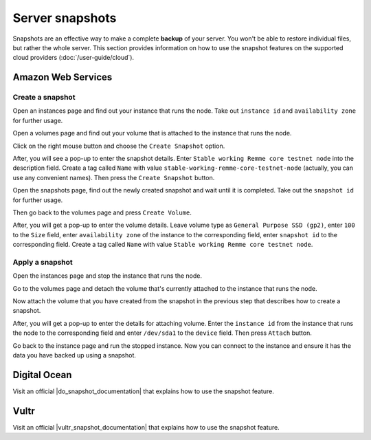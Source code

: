 Server snapshots
================

Snapshots are an effective way to make a complete **backup** of your server. You won't be able to restore individual files,
but rather the whole server. This section provides information on how to use the snapshot features on the supported cloud
providers (:doc:`/user-guide/cloud`).

Amazon Web Services
-------------------

.. _CreateAWSSnapshot:

Create a snapshot
~~~~~~~~~~~~~~~~~

Open an instances page and find out your instance that runs the node. Take out ``instance id`` and ``availability zone``
for further usage.

.. image:: /img/user-guide/advanced-guide/snapshots/aws/instances-page.png
   :width: 100%
   :align: center
   :alt:

Open a volumes page and find out your volume that is attached to the instance that runs the node.

.. image:: /img/user-guide/advanced-guide/snapshots/aws/volumes-page.png
   :width: 100%
   :align: center
   :alt:

Click on the right mouse button and choose the ``Create Snapshot`` option.

.. image:: /img/user-guide/advanced-guide/snapshots/aws/create-snapshot.png
   :width: 100%
   :align: center
   :alt:

After, you will see a pop-up to enter the snapshot details. Enter ``Stable working Remme core testnet node`` into the
description field. Create a tag called ``Name`` with value ``stable-working-remme-core-testnet-node`` (actually,
you can use any convenient names). Then press the ``Create Snapshot`` button.

.. image:: /img/user-guide/advanced-guide/snapshots/aws/snapshot-details.png
   :width: 100%
   :align: center
   :alt:

Open the snapshots page, find out the newly created snapshot and wait until it is completed. Take out the ``snapshot id``
for further usage.

.. image:: /img/user-guide/advanced-guide/snapshots/aws/snapshots-page.png
   :width: 100%
   :align: center
   :alt:

Then go back to the volumes page and press ``Create Volume``.

.. image:: /img/user-guide/advanced-guide/snapshots/aws/create-new-volume.png
   :width: 100%
   :align: center
   :alt:

After, you will get a pop-up to enter the volume details. Leave volume type as ``General Purpose SSD (gp2)``,
enter ``100`` to the ``Size`` field, enter ``availability zone`` of the instance to the corresponding field,
enter ``snapshot id`` to the corresponding field. Create a tag called ``Name`` with value ``Stable working Remme core testnet node``.

.. image:: /img/user-guide/advanced-guide/snapshots/aws/volume-details.png
   :width: 100%
   :align: center
   :alt:

.. _ApplyAWSSnapshot:

Apply a snapshot
~~~~~~~~~~~~~~~~

Open the instances page and stop the instance that runs the node.

.. image:: /img/user-guide/advanced-guide/snapshots/aws/stop-instance.png
   :width: 100%
   :align: center
   :alt:

Go to the volumes page and detach the volume that's currently attached to the instance that runs the node.

.. image:: /img/user-guide/advanced-guide/snapshots/aws/detach-old-volume.png
   :width: 100%
   :align: center
   :alt:

Now attach the volume that you have created from the snapshot in the previous step that describes how to
create a snapshot.

.. image:: /img/user-guide/advanced-guide/snapshots/aws/attach-new-volume.png
   :width: 100%
   :align: center
   :alt:

After, you will get a pop-up to enter the details for attaching volume. Enter the ``instance id`` from the instance that
runs the node to the corresponding field and enter ``/dev/sda1`` to the ``device`` field. Then press ``Attach`` button.

.. image:: /img/user-guide/advanced-guide/snapshots/aws/attach-new-volume-details.png
   :width: 100%
   :align: center
   :alt:

Go back to the instance page and run the stopped instance. Now you can connect to the instance and ensure it has the data
you have backed up using a snapshot.

.. image:: /img/user-guide/advanced-guide/snapshots/aws/start-instance.png
   :width: 100%
   :align: center
   :alt:

Digital Ocean
-------------

Visit an official |do_snapshot_documentation| that explains how to use the snapshot feature.

.. |do_snapshot_documentation| raw:: html

   <a href="https://www.digitalocean.com/docs/images/snapshots/how-to/snapshot-droplets/" target="_blank">Digital Ocean documentation section</a>

Vultr
-----

Visit an official |vultr_snapshot_documentation| that explains how to use the snapshot feature.

.. |vultr_snapshot_documentation| raw:: html

   <a href="https://www.vultr.com/docs/how-to-restore-a-snapshot" target="_blank">Vultr documentation section</a>
